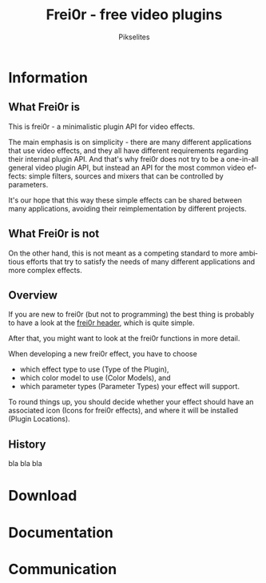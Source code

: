 #+TITLE:     Frei0r - free video plugins
#+AUTHOR:    Pikselites
#+EMAIL:     frei0r-dev@dyne.org
#+LANGUAGE:  en
#+OPTIONS:   H:3 num:nil toc:t \n:nil @:t ::t |:t ^:t -:t f:t *:t
#+OPTIONS:   TeX:t LaTeX:t skip:t d:nil tags:not-in-toc

#+INFOJS_OPT: path:org-info.js
#+INFOJS_OPT: toc:nil localtoc:nil view:content sdepth:2 mouse:underline buttons:nil
#+INFOJS_OPT: home:http://frei0r.dyne.org



* Information

#+HTML: <div id="logo"><img src="http://www.piksel.no/piksel08/piksel/images/piksel_penquin_transparant.png"></div>

** What Frei0r is

This is frei0r - a minimalistic plugin API for video effects.

The  main  emphasis  is  on  simplicity -  there  are  many  different
applications  that use  video  effects, and  they  all have  different
requirements  regarding  their internal  plugin  API.  And that's  why
frei0r does not  try to be a one-in-all general  video plugin API, but
instead  an API  for the  most common  video effects:  simple filters,
sources and mixers that can be controlled by parameters.

It's our hope that this way these simple effects can be shared between
many  applications,  avoiding   their  reimplementation  by  different
projects.

** What Frei0r is not

On the other  hand, this is not meant as a  competing standard to more
ambitious  efforts that  try to  satisfy the  needs of  many different
applications and more complex effects.

** Overview

If you  are new to frei0r (but  not to programming) the  best thing is
probably to have a look at the [[/codedoc/html/frei0r_8h-source.html][frei0r header]], which is quite simple.

After that,  you might want  to look at  the frei0r functions  in more
detail.

When developing a new frei0r effect, you have to choose

 - which effect type to use (Type of the Plugin),
 - which color model to use (Color Models), and
 - which parameter types (Parameter Types) your effect will support.

To round things up, you  should decide whether your effect should have
an associated  icon (Icons for frei0r  effects), and where  it will be
installed (Plugin Locations).

** History

bla bla bla


* Download
* Documentation
* Communication

